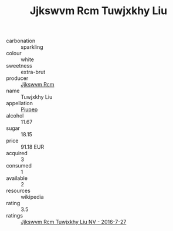 :PROPERTIES:
:ID:                     793556d3-07ec-4188-9355-222365177e6d
:END:
#+TITLE: Jjkswvm Rcm Tuwjxkhy Liu 

- carbonation :: sparkling
- colour :: white
- sweetness :: extra-brut
- producer :: [[id:f56d1c8d-34f6-4471-99e0-b868e6e4169f][Jjkswvm Rcm]]
- name :: Tuwjxkhy Liu
- appellation :: [[id:7fc7af1a-b0f4-4929-abe8-e13faf5afc1d][Piupep]]
- alcohol :: 11.67
- sugar :: 18.15
- price :: 91.18 EUR
- acquired :: 3
- consumed :: 1
- available :: 2
- resources :: wikipedia
- rating :: 3.5
- ratings :: [[id:b6a92903-46a4-473d-9805-1e0e382f5fab][Jjkswvm Rcm Tuwjxkhy Liu NV - 2016-7-27]]


